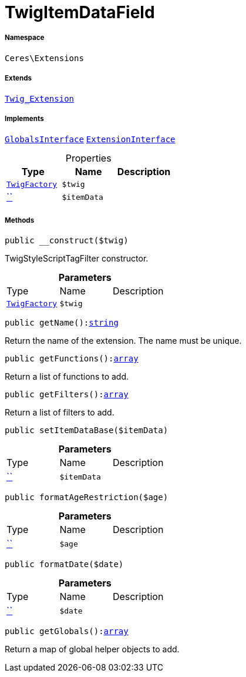 :table-caption!:
:example-caption!:
:source-highlighter: prettify
:sectids!:
[[ceres__twigitemdatafield]]
= TwigItemDataField





===== Namespace

`Ceres\Extensions`

===== Extends
xref:stable7@interface::Miscellaneous.adoc#miscellaneous_extensions_twig_extension[`Twig_Extension`]

===== Implements
xref:5.0.0@plugin-twig::Twig/Extension/GlobalsInterface.adoc#[`GlobalsInterface`]
xref:5.0.0@plugin-twig::Twig/Extension/ExtensionInterface.adoc#[`ExtensionInterface`]



.Properties
|===
|Type |Name |Description

| xref:stable7@interface::Miscellaneous.adoc#miscellaneous_factories_twigfactory[`TwigFactory`]
a|`$twig`
||         xref:5.0.0@plugin-::.adoc#[``]
a|`$itemData`
|
|===


===== Methods

[source%nowrap, php, subs=+macros]
[#__construct]
----

public __construct($twig)

----





TwigStyleScriptTagFilter constructor.

.*Parameters*
|===
|Type |Name |Description
| xref:stable7@interface::Miscellaneous.adoc#miscellaneous_factories_twigfactory[`TwigFactory`]
a|`$twig`
|
|===


[source%nowrap, php, subs=+macros]
[#getname]
----

public getName():link:http://php.net/string[string^]

----





Return the name of the extension. The name must be unique.

[source%nowrap, php, subs=+macros]
[#getfunctions]
----

public getFunctions():link:http://php.net/array[array^]

----





Return a list of functions to add.

[source%nowrap, php, subs=+macros]
[#getfilters]
----

public getFilters():link:http://php.net/array[array^]

----





Return a list of filters to add.

[source%nowrap, php, subs=+macros]
[#setitemdatabase]
----

public setItemDataBase($itemData)

----







.*Parameters*
|===
|Type |Name |Description
|         xref:5.0.0@plugin-::.adoc#[``]
a|`$itemData`
|
|===


[source%nowrap, php, subs=+macros]
[#formatagerestriction]
----

public formatAgeRestriction($age)

----







.*Parameters*
|===
|Type |Name |Description
|         xref:5.0.0@plugin-::.adoc#[``]
a|`$age`
|
|===


[source%nowrap, php, subs=+macros]
[#formatdate]
----

public formatDate($date)

----







.*Parameters*
|===
|Type |Name |Description
|         xref:5.0.0@plugin-::.adoc#[``]
a|`$date`
|
|===


[source%nowrap, php, subs=+macros]
[#getglobals]
----

public getGlobals():link:http://php.net/array[array^]

----





Return a map of global helper objects to add.

